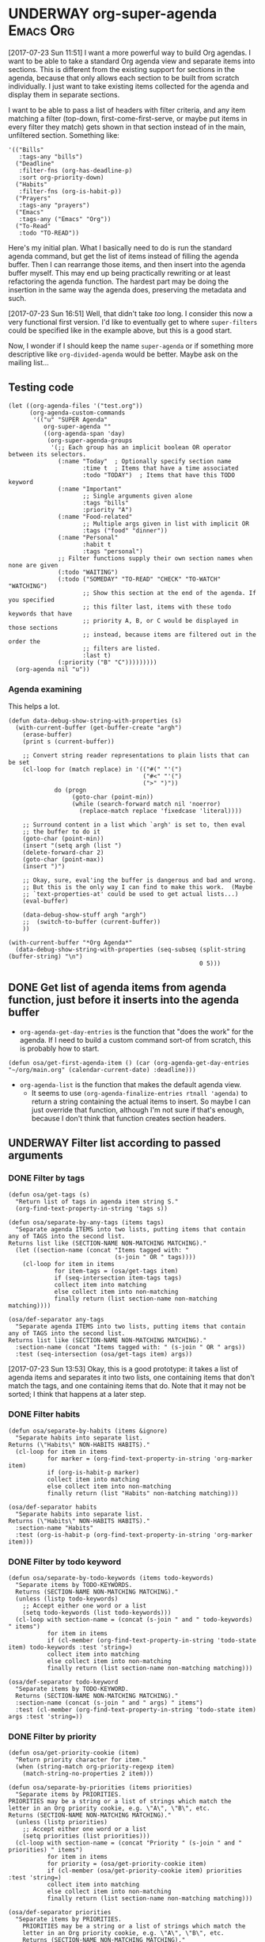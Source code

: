 * UNDERWAY org-super-agenda                                       :Emacs:Org:
:PROPERTIES:
:ID:       d816ac2e-3af2-4f1d-bd7e-d8314bdcca1a
:END:
:LOGBOOK:
-  State "UNDERWAY"   from              [2017-07-23 Sun 11:51]
:END:

[2017-07-23 Sun 11:51] I want a more powerful way to build Org agendas.  I want to be able to take a standard Org agenda view and separate items into sections.  This is different from the existing support for sections in the agenda, because that only allows each section to be built from scratch individually.  I just want to take existing items collected for the agenda and display them in separate sections.

I want to be able to pass a list of headers with filter criteria, and any item matching a filter (top-down, first-come-first-serve, or maybe put items in every filter they match) gets shown in that section instead of in the main, unfiltered section.  Something like:

#+BEGIN_SRC elisp
  '(("Bills"
     :tags-any "bills")
    ("Deadline"
     :filter-fns (org-has-deadline-p)
     :sort org-priority-down)
    ("Habits"
     :filter-fns (org-is-habit-p))
    ("Prayers"
     :tags-any "prayers")
    ("Emacs"
     :tags-any ("Emacs" "Org"))
    ("To-Read"
     :todo "TO-READ"))
#+END_SRC

Here's my initial plan.  What I basically need to do is run the standard agenda command, but get the list of items instead of filling the agenda buffer.  Then I can rearrange those items, and then insert into the agenda buffer myself.  This may end up being practically rewriting or at least refactoring the agenda function.  The hardest part may be doing the insertion in the same way the agenda does, preserving the metadata and such.

[2017-07-23 Sun 16:51] Well, that didn't take /too/ long.  I consider this now a very functional first version.  I'd like to eventually get to where ~super-filters~ could be specified like in the example above, but this is a good start.

Now, I wonder if I should keep the name ~super-agenda~ or if something more descriptive like ~org-divided-agenda~ would be better.  Maybe ask on the mailing list...

** Testing code

#+BEGIN_SRC elisp
  (let ((org-agenda-files '("test.org"))
        (org-agenda-custom-commands
         '(("u" "SUPER Agenda"
            org-super-agenda ""
            ((org-agenda-span 'day)
             (org-super-agenda-groups
              '(;; Each group has an implicit boolean OR operator between its selectors.
                (:name "Today"  ; Optionally specify section name
                       :time t  ; Items that have a time associated
                       :todo "TODAY")  ; Items that have this TODO keyword
                (:name "Important"
                       ;; Single arguments given alone
                       :tags "bills"
                       :priority "A")
                (:name "Food-related"
                       ;; Multiple args given in list with implicit OR
                       :tags ("food" "dinner"))
                (:name "Personal"
                       :habit t
                       :tags "personal")
                ;; Filter functions supply their own section names when none are given
                (:todo "WAITING")
                (:todo ("SOMEDAY" "TO-READ" "CHECK" "TO-WATCH" "WATCHING")
                       ;; Show this section at the end of the agenda. If you specified
                       ;; this filter last, items with these todo keywords that have
                       ;; priority A, B, or C would be displayed in those sections
                       ;; instead, because items are filtered out in the order the
                       ;; filters are listed.
                       :last t)
                (:priority ("B" "C")))))))))
    (org-agenda nil "u"))
#+END_SRC

*** Agenda examining

This helps a lot.

#+BEGIN_SRC elisp
  (defun data-debug-show-string-with-properties (s)
    (with-current-buffer (get-buffer-create "argh")
      (erase-buffer)
      (print s (current-buffer))

      ;; Convert string reader representations to plain lists that can be set
      (cl-loop for (match replace) in '(("#(" "'(")
                                        ("#<" "'(")
                                        (">" ")"))
               do (progn
                    (goto-char (point-min))
                    (while (search-forward match nil 'noerror)
                      (replace-match replace 'fixedcase 'literal))))

      ;; Surround content in a list which `argh' is set to, then eval
      ;; the buffer to do it
      (goto-char (point-min))
      (insert "(setq argh (list ")
      (delete-forward-char 2)
      (goto-char (point-max))
      (insert ")")

      ;; Okay, sure, eval'ing the buffer is dangerous and bad and wrong.
      ;; But this is the only way I can find to make this work.  (Maybe
      ;; `text-properties-at' could be used to get actual lists...)
      (eval-buffer)

      (data-debug-show-stuff argh "argh")
      ;;  (switch-to-buffer (current-buffer))
      ))

  (with-current-buffer "*Org Agenda*"
    (data-debug-show-string-with-properties (seq-subseq (split-string (buffer-string) "\n")
                                                        0 5)))
#+END_SRC

** DONE Get list of agenda items from agenda function, just before it inserts into the agenda buffer
CLOSED: [2017-07-23 Sun 16:50]
:LOGBOOK:
-  State "DONE"       from "TODO"       [2017-07-23 Sun 16:50]
CLOCK: [2017-07-23 Sun 12:24]
:END:

+  =org-agenda-get-day-entries= is the function that "does the work" for the agenda.  If I need to build a custom command sort-of from scratch, this is probably how to start.

#+NAME: get-agenda-item
#+BEGIN_SRC elisp :results silent :cache yes
  (defun osa/get-first-agenda-item () (car (org-agenda-get-day-entries "~/org/main.org" (calendar-current-date) :deadline)))
#+END_SRC

+  =org-agenda-list= is the function that makes the default agenda view.
     -  It seems to use ~(org-agenda-finalize-entries rtnall 'agenda)~ to return a string containing the actual items to insert.  So maybe I can just override that function, although I'm not sure if that's enough, because I don't think that function creates section headers.

** UNDERWAY Filter list according to passed arguments
:LOGBOOK:
-  State "UNDERWAY"   from "TODO"       [2017-07-23 Sun 16:50]
:END:

*** DONE Filter by tags
CLOSED: [2017-07-23 Sun 15:36]
:LOGBOOK:
-  State "DONE"       from "TODO"       [2017-07-23 Sun 15:36]
:END:

#+BEGIN_SRC elisp
  (defun osa/get-tags (s)
    "Return list of tags in agenda item string S."
    (org-find-text-property-in-string 'tags s))

  (defun osa/separate-by-any-tags (items tags)
    "Separate agenda ITEMS into two lists, putting items that contain any of TAGS into the second list.
  Returns list like (SECTION-NAME NON-MATCHING MATCHING)."
    (let ((section-name (concat "Items tagged with: "
                                (s-join " OR " tags))))
      (cl-loop for item in items
               for item-tags = (osa/get-tags item)
               if (seq-intersection item-tags tags)
               collect item into matching
               else collect item into non-matching
               finally return (list section-name non-matching matching))))

  (osa/def-separator any-tags
    "Separate agenda ITEMS into two lists, putting items that contain any of TAGS into the second list.
  Returns list like (SECTION-NAME NON-MATCHING MATCHING)."
    :section-name (concat "Items tagged with: " (s-join " OR " args))
    :test (seq-intersection (osa/get-tags item) args))
#+END_SRC

[2017-07-23 Sun 13:53] Okay, this is a good prototype: it takes a list of agenda items and separates it into two lists, one containing items that don't match the tags, and one containing items that do.  Note that it may not be sorted; I think that happens at a later step.

*** DONE Filter habits
CLOSED: [2017-07-23 Sun 16:02]
:LOGBOOK:
-  State "DONE"       from "TODO"       [2017-07-23 Sun 16:02]
:END:

#+BEGIN_SRC elisp
  (defun osa/separate-by-habits (items &ignore)
    "Separate habits into separate list.
  Returns (\"Habits\" NON-HABITS HABITS)."
    (cl-loop for item in items
             for marker = (org-find-text-property-in-string 'org-marker item)
             if (org-is-habit-p marker)
             collect item into matching
             else collect item into non-matching
             finally return (list "Habits" non-matching matching)))

  (osa/def-separator habits
    "Separate habits into separate list.
  Returns (\"Habits\" NON-HABITS HABITS)."
    :section-name "Habits"
    :test (org-is-habit-p (org-find-text-property-in-string 'org-marker item)))
#+END_SRC

*** DONE Filter by todo keyword
CLOSED: [2017-07-23 Sun 16:16]
:LOGBOOK:
-  State "DONE"       from "TODO"       [2017-07-23 Sun 16:16]
:END:

#+BEGIN_SRC elisp
  (defun osa/separate-by-todo-keywords (items todo-keywords)
    "Separate items by TODO-KEYWORDS.
    Returns (SECTION-NAME NON-MATCHING MATCHING)."
    (unless (listp todo-keywords)
      ;; Accept either one word or a list
      (setq todo-keywords (list todo-keywords)))
    (cl-loop with section-name = (concat (s-join " and " todo-keywords) " items")
             for item in items
             if (cl-member (org-find-text-property-in-string 'todo-state item) todo-keywords :test 'string=)
             collect item into matching
             else collect item into non-matching
             finally return (list section-name non-matching matching)))

  (osa/def-separator todo-keyword
    "Separate items by TODO-KEYWORD.
    Returns (SECTION-NAME NON-MATCHING MATCHING)."
    :section-name (concat (s-join " and " args) " items")
    :test (cl-member (org-find-text-property-in-string 'todo-state item) args :test 'string=))
#+END_SRC

*** DONE Filter by priority
CLOSED: [2017-07-23 Sun 16:41]
:LOGBOOK:
-  State "DONE"       from "TODO"       [2017-07-23 Sun 16:41]
:END:

#+BEGIN_SRC elisp
  (defun osa/get-priority-cookie (item)
    "Return priority character for item."
    (when (string-match org-priority-regexp item)
      (match-string-no-properties 2 item)))

  (defun osa/separate-by-priorities (items priorities)
    "Separate items by PRIORITIES.
  PRIORITIES may be a string or a list of strings which match the
  letter in an Org priority cookie, e.g. \"A\", \"B\", etc.
  Returns (SECTION-NAME NON-MATCHING MATCHING)."
    (unless (listp priorities)
      ;; Accept either one word or a list
      (setq priorities (list priorities)))
    (cl-loop with section-name = (concat "Priority " (s-join " and " priorities) " items")
             for item in items
             for priority = (osa/get-priority-cookie item)
             if (cl-member (osa/get-priority-cookie item) priorities :test 'string=)
             collect item into matching
             else collect item into non-matching
             finally return (list section-name non-matching matching)))

  (osa/def-separator priorities
    "Separate items by PRIORITIES.
      PRIORITIES may be a string or a list of strings which match the
      letter in an Org priority cookie, e.g. \"A\", \"B\", etc.
      Returns (SECTION-NAME NON-MATCHING MATCHING)."
    :section-name (concat "Priority " (s-join " and " args) " items")
    :test (cl-member (osa/get-priority-cookie item) args :test 'string=))
#+END_SRC

** DONE Insert into agenda buffer
CLOSED: [2017-07-23 Sun 16:51]
:LOGBOOK:
-  State "DONE"       from "TODO"       [2017-07-23 Sun 16:51]
:END:

+  =org-agenda-prepare= is an early step.
+  =org-agenda-finalize= may be relevant here.
+  =org-agenda-list= runs ~(setq buffer-read-only t)~ at the very end.  Seems like that should be factored out into a common finishing function.
+  =org-agenda-run-series= might be the way to do this, or at least a model to follow.  This may be how custom commands are dispatched...

[2017-07-23 Sun 14:27] This is basically copying =org-agenda-list=...this may get messy, but I don't think there's an alternative, because I have to make separate sections.

On the other hand, maybe I should look at the custom commands...that might end up being a lot less work...

[2017-07-23 Sun 14:34] It looks like I basically do have to make my own command from scratch.  =org-agenda-run-series= calls commands like =org-agenda-list=, so I have to do what =org-agenda-list=, =org-tags-view=, etc. do.  See the =cond= in =org-agenda=.  I think what I can do is, make my command one that =org-agenda= calls...maybe.  So maybe I should just copy =org-agenda-list= and then modify it.  I hate to do this, in a way, because it will get out-of-sync if/when Org changes that function.  But I don't see any alternative for now.

#+BEGIN_SRC elisp
  (let ((org-agenda-buffer-name "super-agenda")
        (agenda-items (seq-subseq (org-agenda-get-day-entries "~/org/main.org"
                                                              (calendar-current-date)
                                                              :deadline)
                                  0 5)))
    (org-agenda-prepare "super agenda")
    (org-set-sorting-strategy 'agenda)
    (insert (org-agenda-finalize-entries agenda-items 'agenda)
            "\n"))
#+END_SRC

*** DONE Copy and modify =org-agenda-list=
CLOSED: [2017-07-23 Sun 16:51]
:LOGBOOK:
-  State "DONE"       from "TODO"       [2017-07-23 Sun 16:51]
:END:

#+BEGIN_SRC elisp
  (cl-defun org-super-agenda (&optional arg start-day span with-hour)
    "SUPER-FILTERS should be a list like (FILTER-FN ARG), e.g.:

    '(osa/separate-by-any-tags (\"bills\"))"
    (interactive "P")
    (if org-agenda-overriding-arguments
        (setq arg (car org-agenda-overriding-arguments)
              start-day (nth 1 org-agenda-overriding-arguments)
              span (nth 2 org-agenda-overriding-arguments)))
    (if (and (integerp arg) (> arg 0))
        (setq span arg arg nil))
    (catch 'exit
      (setq org-agenda-buffer-name
            (or org-agenda-buffer-tmp-name
                (if org-agenda-sticky
                    (cond ((and org-keys (stringp org-match))
                           (format "*Org Agenda(%s:%s)*" org-keys org-match))
                          (org-keys
                           (format "*Org Agenda(%s)*" org-keys))
                          (t "*Org Agenda(a)*")))
                org-agenda-buffer-name))
      (org-agenda-prepare "Day/Week")
      (setq start-day (or start-day org-agenda-start-day))
      (if (stringp start-day)
          ;; Convert to an absolute day number
          (setq start-day (time-to-days (org-read-date nil t start-day))))
      (org-compile-prefix-format 'agenda)
      (org-set-sorting-strategy 'agenda)
      (let* ((span (org-agenda-ndays-to-span (or span org-agenda-span)))
             (today (org-today))
             (sd (or start-day today))
             (ndays (org-agenda-span-to-ndays span sd))
             (org-agenda-start-on-weekday
              (if (or (eq ndays 7) (eq ndays 14))
                  org-agenda-start-on-weekday))
             (thefiles (org-agenda-files nil 'ifmode))
             (files thefiles)
             (start (if (or (null org-agenda-start-on-weekday)
                            (< ndays 7))
                        sd
                      (let* ((nt (calendar-day-of-week
                                  (calendar-gregorian-from-absolute sd)))
                             (n1 org-agenda-start-on-weekday)
                             (d (- nt n1)))
                        (- sd (+ (if (< d 0) 7 0) d)))))
             (day-numbers (list start))
             (day-cnt 0)
             (inhibit-redisplay (not debug-on-error))
             (org-agenda-show-log-scoped org-agenda-show-log)
             s e rtn rtnall file date d start-pos end-pos todayp
             clocktable-start clocktable-end filter)
        (setq org-agenda-redo-command
              (list 'org-super-agenda (list 'quote arg) start-day (list 'quote span) with-hour))
        (dotimes (n (1- ndays))
          (push (1+ (car day-numbers)) day-numbers))
        (setq day-numbers (nreverse day-numbers))
        (setq clocktable-start (car day-numbers)
              clocktable-end (1+ (or (org-last day-numbers) 0)))
        (setq-local org-starting-day (car day-numbers))
        (setq-local org-arg-loc arg)
        (setq-local org-agenda-current-span (org-agenda-ndays-to-span span))
        (unless org-agenda-compact-blocks
          (let* ((d1 (car day-numbers))
                 (d2 (org-last day-numbers))
                 (w1 (org-days-to-iso-week d1))
                 (w2 (org-days-to-iso-week d2)))
            (setq s (point))
            (if org-agenda-overriding-header
                (insert (org-add-props (copy-sequence org-agenda-overriding-header)
                            nil 'face 'org-agenda-structure) "\n")
              (insert (org-agenda-span-name span)
                      "-agenda"
                      (if (< (- d2 d1) 350)
                          (if (= w1 w2)
                              (format " (W%02d)" w1)
                            (format " (W%02d-W%02d)" w1 w2))
                        "")
                      ":\n")))
          (add-text-properties s (1- (point)) (list 'face 'org-agenda-structure
                                                    'org-date-line t))
          (org-agenda-mark-header-line s))
        (while (setq d (pop day-numbers))
          (setq date (calendar-gregorian-from-absolute d)
                s (point))
          (if (or (setq todayp (= d today))
                  (and (not start-pos) (= d sd)))
              (setq start-pos (point))
            (if (and start-pos (not end-pos))
                (setq end-pos (point))))
          (setq files thefiles
                rtnall nil)
          (while (setq file (pop files))
            (catch 'nextfile
              (org-check-agenda-file file)
              (let ((org-agenda-entry-types org-agenda-entry-types))
                ;; Starred types override non-starred equivalents
                (when (member :deadline* org-agenda-entry-types)
                  (setq org-agenda-entry-types
                        (delq :deadline org-agenda-entry-types)))
                (when (member :scheduled* org-agenda-entry-types)
                  (setq org-agenda-entry-types
                        (delq :scheduled org-agenda-entry-types)))
                ;; Honor with-hour
                (when with-hour
                  (when (member :deadline org-agenda-entry-types)
                    (setq org-agenda-entry-types
                          (delq :deadline org-agenda-entry-types))
                    (push :deadline* org-agenda-entry-types))
                  (when (member :scheduled org-agenda-entry-types)
                    (setq org-agenda-entry-types
                          (delq :scheduled org-agenda-entry-types))
                    (push :scheduled* org-agenda-entry-types)))
                (unless org-agenda-include-deadlines
                  (setq org-agenda-entry-types
                        (delq :deadline* (delq :deadline org-agenda-entry-types))))
                (cond
                 ((memq org-agenda-show-log-scoped '(only clockcheck))
                  (setq rtn (org-agenda-get-day-entries
                             file date :closed)))
                 (org-agenda-show-log-scoped
                  (setq rtn (apply 'org-agenda-get-day-entries
                                   file date
                                   (append '(:closed) org-agenda-entry-types))))
                 (t
                  (setq rtn (apply 'org-agenda-get-day-entries
                                   file date
                                   org-agenda-entry-types)))))
              (setq rtnall (append rtnall rtn)))) ;; all entries

          (if org-agenda-include-diary
              ;; Diary
              (let ((org-agenda-search-headline-for-time t))
                (require 'diary-lib)
                (setq rtn (org-get-entries-from-diary date))
                (setq rtnall (append rtnall rtn))))

          (if (or rtnall org-agenda-show-all-dates)
              ;; Insert results
              (progn
                (setq day-cnt (1+ day-cnt))
                (insert
                 (if (stringp org-agenda-format-date)
                     (format-time-string org-agenda-format-date
                                         (org-time-from-absolute date))
                   (funcall org-agenda-format-date date))
                 "\n")
                (put-text-property s (1- (point)) 'face
                                   (org-agenda-get-day-face date))
                (put-text-property s (1- (point)) 'org-date-line t)
                (put-text-property s (1- (point)) 'org-agenda-date-header t)
                (put-text-property s (1- (point)) 'org-day-cnt day-cnt)
                (when todayp
                  (put-text-property s (1- (point)) 'org-today t))
                (setq rtnall
                      (org-agenda-add-time-grid-maybe rtnall ndays todayp))

                ;; Actually insert results
                (when rtnall
                  ;; Insert each filtered sublist
                  (cl-loop with filter-fn
                           with args
                           for filter in super-filters
                           if (functionp filter) do (setq filter-fn filter
                                                          args nil)
                           else do (setq filter-fn (car filter)
                                         args (cadr filter))
                           for (section-name non-matching matching) = (funcall filter-fn rtnall args)
                           collect (cons section-name matching) into sections
                           and do (setq rtnall non-matching)
                           finally do (progn
                                        ;; Insert sections
                                        (cl-loop for (section-name . items) in sections
                                                 when items
                                                 do (progn
                                                      (osa/insert-agenda-header section-name)
                                                      (insert (org-agenda-finalize-entries items 'agenda)
                                                              "\n\n")))
                                        (when non-matching
                                          ;; Insert non-matching items in main section
                                          (osa/insert-agenda-header "Other items")
                                          (insert (org-agenda-finalize-entries non-matching 'agenda)
                                                  "\n")))))


                (put-text-property s (1- (point)) 'day d)
                (put-text-property s (1- (point)) 'org-day-cnt day-cnt))))

        (when (and org-agenda-clockreport-mode clocktable-start)
          ;; Clocktable
          (let ((org-agenda-files (org-agenda-files nil 'ifmode))
                ;; the above line is to ensure the restricted range!
                (p (copy-sequence org-agenda-clockreport-parameter-plist))
                tbl)
            (setq p (org-plist-delete p :block))
            (setq p (plist-put p :tstart clocktable-start))
            (setq p (plist-put p :tend clocktable-end))
            (setq p (plist-put p :scope 'agenda))
            (setq tbl (apply 'org-clock-get-clocktable p))
            (insert tbl)))

        ;; Window stuff
        (goto-char (point-min))
        (or org-agenda-multi (org-agenda-fit-window-to-buffer))
        (unless (and (pos-visible-in-window-p (point-min))
                     (pos-visible-in-window-p (point-max)))
          (goto-char (1- (point-max)))
          (recenter -1)
          (if (not (pos-visible-in-window-p (or start-pos 1)))
              (progn
                (goto-char (or start-pos 1))
                (recenter 1))))
        (goto-char (or start-pos 1))

        ;; Add text properties to entire buffer
        (add-text-properties (point-min) (point-max)
                             `(org-agenda-type agenda
                                               org-last-args (,arg ,start-day ,span)
                                               org-redo-cmd ,org-agenda-redo-command
                                               org-series-cmd ,org-cmd))

        (if (eq org-agenda-show-log-scoped 'clockcheck)
            (org-agenda-show-clocking-issues))

        (org-agenda-finalize)
        (setq buffer-read-only t)
        (message ""))))

  (defun osa/insert-agenda-header (s)
    "Insert agenda header into current buffer containing string S and a newline."
    (insert (org-add-props s nil 'face 'org-agenda-structure) "\n"))

    (org-super-agenda nil nil 'day nil :super-filters '((osa/separate-by-any-tags ("bills" "apartment"))))
#+END_SRC

*** DONE Take keyword args with filters
CLOSED: [2017-07-23 Sun 18:46]
:LOGBOOK:
-  State "DONE"       from "TODO"       [2017-07-23 Sun 18:46]
:END:

This isn't quite as elegant to configure, but it's definitely worth the benefits.

#+BEGIN_SRC elisp
  (cl-defun org-super-agenda (&optional arg start-day span with-hour)
    "SUPER-FILTERS should be a list like (FILTER-FN ARG), e.g.:

    '(osa/separate-by-any-tags (\"bills\"))"
    (interactive "P")
    (if org-agenda-overriding-arguments
        (setq arg (car org-agenda-overriding-arguments)
              start-day (nth 1 org-agenda-overriding-arguments)
              span (nth 2 org-agenda-overriding-arguments)))
    (if (and (integerp arg) (> arg 0))
        (setq span arg arg nil))
    (catch 'exit
      (setq org-agenda-buffer-name
            (or org-agenda-buffer-tmp-name
                (if org-agenda-sticky
                    (cond ((and org-keys (stringp org-match))
                           (format "*Org Agenda(%s:%s)*" org-keys org-match))
                          (org-keys
                           (format "*Org Agenda(%s)*" org-keys))
                          (t "*Org Agenda(a)*")))
                org-agenda-buffer-name))
      (org-agenda-prepare "Day/Week")
      (setq start-day (or start-day org-agenda-start-day))
      (if (stringp start-day)
          ;; Convert to an absolute day number
          (setq start-day (time-to-days (org-read-date nil t start-day))))
      (org-compile-prefix-format 'agenda)
      (org-set-sorting-strategy 'agenda)
      (let* ((span (org-agenda-ndays-to-span (or span org-agenda-span)))
             (today (org-today))
             (sd (or start-day today))
             (ndays (org-agenda-span-to-ndays span sd))
             (org-agenda-start-on-weekday
              (if (or (eq ndays 7) (eq ndays 14))
                  org-agenda-start-on-weekday))
             (thefiles (org-agenda-files nil 'ifmode))
             (files thefiles)
             (start (if (or (null org-agenda-start-on-weekday)
                            (< ndays 7))
                        sd
                      (let* ((nt (calendar-day-of-week
                                  (calendar-gregorian-from-absolute sd)))
                             (n1 org-agenda-start-on-weekday)
                             (d (- nt n1)))
                        (- sd (+ (if (< d 0) 7 0) d)))))
             (day-numbers (list start))
             (day-cnt 0)
             (inhibit-redisplay (not debug-on-error))
             (org-agenda-show-log-scoped org-agenda-show-log)
             s e rtn rtnall file date d start-pos end-pos todayp
             clocktable-start clocktable-end filter)
        (setq org-agenda-redo-command
              (list 'org-super-agenda (list 'quote arg) start-day (list 'quote span) with-hour))
        (dotimes (n (1- ndays))
          (push (1+ (car day-numbers)) day-numbers))
        (setq day-numbers (nreverse day-numbers))
        (setq clocktable-start (car day-numbers)
              clocktable-end (1+ (or (org-last day-numbers) 0)))
        (setq-local org-starting-day (car day-numbers))
        (setq-local org-arg-loc arg)
        (setq-local org-agenda-current-span (org-agenda-ndays-to-span span))
        (unless org-agenda-compact-blocks
          (let* ((d1 (car day-numbers))
                 (d2 (org-last day-numbers))
                 (w1 (org-days-to-iso-week d1))
                 (w2 (org-days-to-iso-week d2)))
            (setq s (point))
            (if org-agenda-overriding-header
                (insert (org-add-props (copy-sequence org-agenda-overriding-header)
                            nil 'face 'org-agenda-structure) "\n")
              (insert (org-agenda-span-name span)
                      "-agenda"
                      (if (< (- d2 d1) 350)
                          (if (= w1 w2)
                              (format " (W%02d)" w1)
                            (format " (W%02d-W%02d)" w1 w2))
                        "")
                      ":\n")))
          (add-text-properties s (1- (point)) (list 'face 'org-agenda-structure
                                                    'org-date-line t))
          (org-agenda-mark-header-line s))
        (while (setq d (pop day-numbers))
          (setq date (calendar-gregorian-from-absolute d)
                s (point))
          (if (or (setq todayp (= d today))
                  (and (not start-pos) (= d sd)))
              (setq start-pos (point))
            (if (and start-pos (not end-pos))
                (setq end-pos (point))))
          (setq files thefiles
                rtnall nil)
          (while (setq file (pop files))
            (catch 'nextfile
              (org-check-agenda-file file)
              (let ((org-agenda-entry-types org-agenda-entry-types))
                ;; Starred types override non-starred equivalents
                (when (member :deadline* org-agenda-entry-types)
                  (setq org-agenda-entry-types
                        (delq :deadline org-agenda-entry-types)))
                (when (member :scheduled* org-agenda-entry-types)
                  (setq org-agenda-entry-types
                        (delq :scheduled org-agenda-entry-types)))
                ;; Honor with-hour
                (when with-hour
                  (when (member :deadline org-agenda-entry-types)
                    (setq org-agenda-entry-types
                          (delq :deadline org-agenda-entry-types))
                    (push :deadline* org-agenda-entry-types))
                  (when (member :scheduled org-agenda-entry-types)
                    (setq org-agenda-entry-types
                          (delq :scheduled org-agenda-entry-types))
                    (push :scheduled* org-agenda-entry-types)))
                (unless org-agenda-include-deadlines
                  (setq org-agenda-entry-types
                        (delq :deadline* (delq :deadline org-agenda-entry-types))))
                (cond
                 ((memq org-agenda-show-log-scoped '(only clockcheck))
                  (setq rtn (org-agenda-get-day-entries
                             file date :closed)))
                 (org-agenda-show-log-scoped
                  (setq rtn (apply 'org-agenda-get-day-entries
                                   file date
                                   (append '(:closed) org-agenda-entry-types))))
                 (t
                  (setq rtn (apply 'org-agenda-get-day-entries
                                   file date
                                   org-agenda-entry-types)))))
              (setq rtnall (append rtnall rtn)))) ;; all entries

          (if org-agenda-include-diary
              ;; Diary
              (let ((org-agenda-search-headline-for-time t))
                (require 'diary-lib)
                (setq rtn (org-get-entries-from-diary date))
                (setq rtnall (append rtnall rtn))))

          (if (or rtnall org-agenda-show-all-dates)
              ;; Insert results
              (progn
                (setq day-cnt (1+ day-cnt))
                (insert
                 (if (stringp org-agenda-format-date)
                     (format-time-string org-agenda-format-date
                                         (org-time-from-absolute date))
                   (funcall org-agenda-format-date date))
                 "\n")
                (put-text-property s (1- (point)) 'face
                                   (org-agenda-get-day-face date))
                (put-text-property s (1- (point)) 'org-date-line t)
                (put-text-property s (1- (point)) 'org-agenda-date-header t)
                (put-text-property s (1- (point)) 'org-day-cnt day-cnt)
                (when todayp
                  (put-text-property s (1- (point)) 'org-today t))
                (setq rtnall
                      (org-agenda-add-time-grid-maybe rtnall ndays todayp))

                ;; Actually insert results
                (when rtnall
                  ;; Insert each filtered sublist
                  (cl-loop with filter-fn
                           with args
                           for filter in super-filters
                           if (functionp filter) do (setq filter-fn filter
                                                          args nil
                                                          last nil)
                           else do (setq filter-fn (plist-get filter :fn)
                                         args (plist-get filter :args)
                                         last (plist-get filter :last))
                           for (section-name non-matching matching) = (funcall filter-fn rtnall args)

                           ;; FIXME: This repetition is kind of ugly, but I guess cl-loop is worth it...
                           if last collect (cons section-name matching) into last-sections
                           and do (setq rtnall non-matching)
                           else collect (cons section-name matching) into sections
                           and do (setq rtnall non-matching)

                           finally do (progn
                                        ;; Insert sections
                                        (cl-loop for (section-name . items) in sections
                                                 when items
                                                 do (progn
                                                      (osa/insert-agenda-header section-name)
                                                      (insert (org-agenda-finalize-entries items 'agenda)
                                                              "\n\n")))
                                        (when non-matching
                                          ;; Insert non-matching items in main section
                                          (osa/insert-agenda-header "Other items")
                                          (insert (org-agenda-finalize-entries non-matching 'agenda)
                                                  "\n\n"))

                                        ;; Insert final sections
                                        (cl-loop for (section-name . items) in last-sections
                                                 when items
                                                 do (progn
                                                      (osa/insert-agenda-header section-name)
                                                      (insert (org-agenda-finalize-entries items 'agenda)
                                                              "\n\n"))))))


                (put-text-property s (1- (point)) 'day d)
                (put-text-property s (1- (point)) 'org-day-cnt day-cnt))))

        (when (and org-agenda-clockreport-mode clocktable-start)
          ;; Clocktable
          (let ((org-agenda-files (org-agenda-files nil 'ifmode))
                ;; the above line is to ensure the restricted range!
                (p (copy-sequence org-agenda-clockreport-parameter-plist))
                tbl)
            (setq p (org-plist-delete p :block))
            (setq p (plist-put p :tstart clocktable-start))
            (setq p (plist-put p :tend clocktable-end))
            (setq p (plist-put p :scope 'agenda))
            (setq tbl (apply 'org-clock-get-clocktable p))
            (insert tbl)))

        ;; Window stuff
        (goto-char (point-min))
        (or org-agenda-multi (org-agenda-fit-window-to-buffer))
        (unless (and (pos-visible-in-window-p (point-min))
                     (pos-visible-in-window-p (point-max)))
          (goto-char (1- (point-max)))
          (recenter -1)
          (if (not (pos-visible-in-window-p (or start-pos 1)))
              (progn
                (goto-char (or start-pos 1))
                (recenter 1))))
        (goto-char (or start-pos 1))

        ;; Add text properties to entire buffer
        (add-text-properties (point-min) (point-max)
                             `(org-agenda-type agenda
                                               org-last-args (,arg ,start-day ,span)
                                               org-redo-cmd ,org-agenda-redo-command
                                               org-series-cmd ,org-cmd))

        (if (eq org-agenda-show-log-scoped 'clockcheck)
            (org-agenda-show-clocking-issues))

        (org-agenda-finalize)
        (setq buffer-read-only t)
        (message ""))))

  (let ((org-agenda-custom-commands (list (quote ("u" "SUPER Agenda"
                                                  org-super-agenda ""
                                                  ((super-filters '((:fn osa/separate-by-any-tags :args ("bills"))
                                                                    osa/separate-by-habits
                                                                    (:fn osa/separate-by-todo-keywords :args "WAITING")
                                                                    (:fn osa/separate-by-todo-keywords :args ("SOMEDAY" "TO-READ" "CHECK" "TO-WATCH" "WATCHING")
                                                                         :last t)
                                                                    (:fn osa/separate-by-priorities :args "A")
                                                                    (:fn osa/separate-by-priorities :args "B")
                                                                    (:fn osa/separate-by-priorities :args "C")
                                                                    (:fn osa/separate-by-any-tags :args ("prayers"))))
                                                   (org-agenda-span 'day)))))))
    (org-agenda nil "u"))


  (let ((filter '(:name osa/separate-by-todo-keywords :args ("SOMEDAY" "TO-READ" "CHECK" "TO-WATCH" "WATCHING")
                                                :last t)))
    (plist-get filter :args))
#+END_SRC

** DONE Use macros
CLOSED: [2017-07-23 Sun 19:22]
:LOGBOOK:
-  State "DONE"       from "UNDERWAY"   [2017-07-23 Sun 19:22]
-  State "UNDERWAY"   from              [2017-07-23 Sun 18:08]
:END:

Calls are in the sections above.

#+BEGIN_SRC elisp
  (cl-defmacro osa/def-separator (name docstring &key section-name test)
    (declare (indent defun))
    (let ((function-name (intern (concat "osa/separate-by-" (symbol-name name)))))
      `(defun ,function-name (items args)
         ,docstring
         (unless (listp args)
           (setq args (list args)))
         (cl-loop with section-name = ,section-name
                  for item in items
                  if ,test
                  collect item into matching
                  else collect item into non-matching
                  finally return (list section-name non-matching matching))))) 
#+END_SRC

** CANCELED Use seq
CLOSED: [2017-07-27 Thu 02:12]
:LOGBOOK:
-  State "CANCELED"   from "TODO"       [2017-07-27 Thu 02:12]
:END:

Instead of writing all this custom code in =cl-loop=, I can use the new =seq= library and =seq-group-by=.

Nevermind.  Sounds like a nice idea, but the tests I use don't always return just =t= or =nil=, and =seq-group-by= groups item by return value, not merely =nil= or =non-nil=.  So the order of the groups returned is not guaranteed, and the keys will vary.

Then again, if I wrap the tests in ~(not (null ...))~, I can use it.  But what's the benefit then?  =cl-loop= seems verbose in comparison, but I have wasted literally hours trying to debug this, because I was confused by the inconsistent order of results from =seq-group-by=, when all I care about is =nil= or =non-nil=.  =cl-loop='s ~if ,test~ is very clearly only testing for =nil= / =non-nil=, and that's all I need.

I know some people don't like the =loop= macro, because it seems non-lispy.  But lisp isn't just about sexps and parentheses, it's also about having the power to define a more purposeful language for a certain task and integrate that into your program.  And the =loop= macro is very well suited to this task.  And even though it has its own idiosyncrasies, I think I've spent less time debugging it than I spent on this.  Maybe that just means I'm a poor programmer (although, in my defense, trying to debug lists of text with thousands of characters of text-properties in Emacs that get abbreviated and wrapped and truncated on-screen...) , but I think I'm going to stick with =loop= until I actually need something that =seq-group-by= provides.

** MAYBE Rewrite the whole agenda after it's done instead

Ideally, I guess, we would let the normal agenda command finish, then work on the buffer.  But this would mean that we have to avoid non-agenda-item lines, like headers, timetables, clockreports, etc.  That would likely get messy and have edge cases.  It's nice to get the list of agenda items before they are inserted, so we can filter them to begin with, but the problem with that is that we have to make a copy of the agenda command, which will get out-of-sync with newer Org versions.

So /ideally/ we would get a patch committed to Org which would make this sort of thing possible, but that would probably entail a major refactoring of much of the agenda code.  And while that might end up with a nice result, it would be an enormous amount of work, and there aren't any guarantees that Org would merge it.

In the meantime, this works well.
